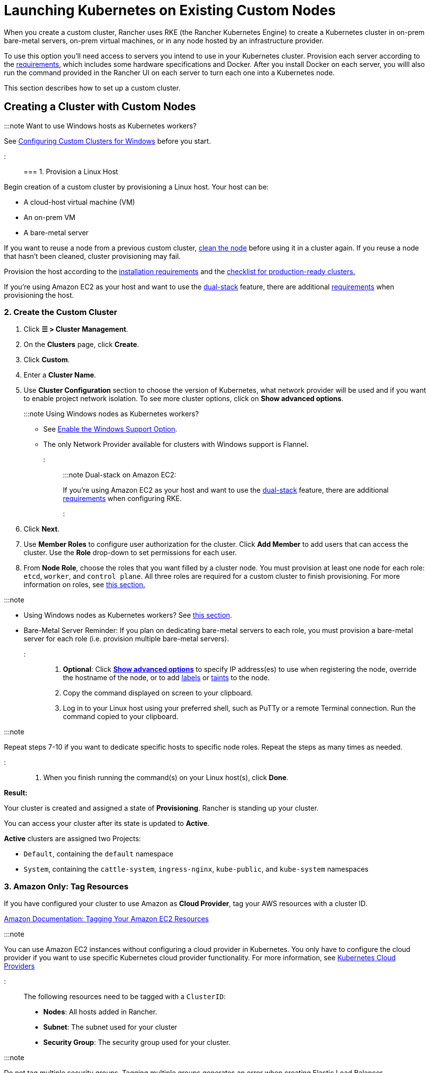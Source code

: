 = Launching Kubernetes on Existing Custom Nodes
:description: To create a cluster with custom nodes, you’ll need to access servers in your cluster and provision them according to Rancher requirements

+++<head>++++++<link rel="canonical" href="https://ranchermanager.docs.rancher.com/reference-guides/cluster-configuration/rancher-server-configuration/use-existing-nodes">++++++</link>++++++</head>+++

When you create a custom cluster, Rancher uses RKE (the Rancher Kubernetes Engine) to create a Kubernetes cluster in on-prem bare-metal servers, on-prem virtual machines, or in any node hosted by an infrastructure provider.

To use this option you'll need access to servers you intend to use in your Kubernetes cluster. Provision each server according to the xref:../../../../how-to-guides/new-user-guides/kubernetes-clusters-in-rancher-setup/node-requirements-for-rancher-managed-clusters.adoc[requirements], which includes some hardware specifications and Docker. After you install Docker on each server, you willl also run the command provided in the Rancher UI on each server to turn each one into a Kubernetes node.

This section describes how to set up a custom cluster.

== Creating a Cluster with Custom Nodes

:::note Want to use Windows hosts as Kubernetes workers?

See xref:../../../../how-to-guides/new-user-guides/kubernetes-clusters-in-rancher-setup/use-windows-clusters/use-windows-clusters.adoc[Configuring Custom Clusters for Windows] before you start.

:::

=== 1. Provision a Linux Host

Begin creation of a custom cluster by provisioning a Linux host. Your host can be:

* A cloud-host virtual machine (VM)
* An on-prem VM
* A bare-metal server

If you want to reuse a node from a previous custom cluster, xref:../../../../how-to-guides/new-user-guides/manage-clusters/clean-cluster-nodes.adoc[clean the node] before using it in a cluster again. If you reuse a node that hasn't been cleaned, cluster provisioning may fail.

Provision the host according to the xref:../../../../how-to-guides/new-user-guides/kubernetes-clusters-in-rancher-setup/node-requirements-for-rancher-managed-clusters.adoc[installation requirements] and the xref:../../../../how-to-guides/new-user-guides/kubernetes-clusters-in-rancher-setup/checklist-for-production-ready-clusters/checklist-for-production-ready-clusters.adoc[checklist for production-ready clusters.]

If you're using Amazon EC2 as your host and want to use the https://kubernetes.io/docs/concepts/services-networking/dual-stack/[dual-stack] feature, there are additional https://rancher.com/docs/rke//latest/en/config-options/dual-stack#requirements[requirements] when provisioning the host.

=== 2. Create the Custom Cluster

. Click *☰ > Cluster Management*.
. On the *Clusters* page, click *Create*.
. Click *Custom*.
. Enter a *Cluster Name*.
. Use *Cluster Configuration* section to choose the version of Kubernetes, what network provider will be used and if you want to enable project network isolation. To see more cluster options, click on *Show advanced options*.
+
:::note Using Windows nodes as Kubernetes workers?

 ** See xref:../../../../how-to-guides/new-user-guides/kubernetes-clusters-in-rancher-setup/use-windows-clusters/use-windows-clusters.adoc[Enable the Windows Support Option].
 ** The only Network Provider available for clusters with Windows support is Flannel.

+
:::
+
:::note Dual-stack on Amazon EC2:
+
If you're using Amazon EC2 as your host and want to use the https://kubernetes.io/docs/concepts/services-networking/dual-stack/[dual-stack] feature, there are additional https://rancher.com/docs/rke//latest/en/config-options/dual-stack#requirements[requirements] when configuring RKE.
+
:::

. Click *Next*.
. Use *Member Roles* to configure user authorization for the cluster. Click *Add Member* to add users that can access the cluster. Use the *Role* drop-down to set permissions for each user.
. From *Node Role*, choose the roles that you want filled by a cluster node. You must provision at least one node for each role: `etcd`, `worker`, and `control plane`. All three roles are required for a custom cluster to finish provisioning. For more information on roles, see link:../../../kubernetes-concepts.md#roles-for-nodes-in-kubernetes-clusters[this section.]

:::note

* Using Windows nodes as Kubernetes workers? See xref:../../../../how-to-guides/new-user-guides/kubernetes-clusters-in-rancher-setup/use-windows-clusters/use-windows-clusters.adoc[this section].
* Bare-Metal Server Reminder: If you plan on dedicating bare-metal servers to each role, you must provision a bare-metal server for each role (i.e. provision multiple bare-metal servers).

:::

. *Optional*: Click *xref:rancher-agent-options.adoc[Show advanced options]* to specify IP address(es) to use when registering the node, override the hostname of the node, or to add https://kubernetes.io/docs/concepts/overview/working-with-objects/labels/[labels] or https://kubernetes.io/docs/concepts/configuration/taint-and-toleration/[taints] to the node.
. Copy the command displayed on screen to your clipboard.
. Log in to your Linux host using your preferred shell, such as PuTTy or a remote Terminal connection. Run the command copied to your clipboard.

:::note

Repeat steps 7-10 if you want to dedicate specific hosts to specific node roles. Repeat the steps as many times as needed.

:::

. When you finish running the command(s) on your Linux host(s), click *Done*.

*Result:*

Your cluster is created and assigned a state of *Provisioning*. Rancher is standing up your cluster.

You can access your cluster after its state is updated to *Active*.

*Active* clusters are assigned two Projects:

* `Default`, containing the `default` namespace
* `System`, containing the `cattle-system`, `ingress-nginx`, `kube-public`, and `kube-system` namespaces

=== 3. Amazon Only: Tag Resources

If you have configured your cluster to use Amazon as *Cloud Provider*, tag your AWS resources with a cluster ID.

https://docs.aws.amazon.com/AWSEC2/latest/UserGuide/Using_Tags.html[Amazon Documentation: Tagging Your Amazon EC2 Resources]

:::note

You can use Amazon EC2 instances without configuring a cloud provider in Kubernetes. You only have to configure the cloud provider if you want to use specific Kubernetes cloud provider functionality. For more information, see https://github.com/kubernetes/website/blob/release-1.18/content/en/docs/concepts/cluster-administration/cloud-providers.md[Kubernetes Cloud Providers]

:::

The following resources need to be tagged with a `ClusterID`:

* *Nodes*: All hosts added in Rancher.
* *Subnet*: The subnet used for your cluster
* *Security Group*: The security group used for your cluster.

:::note

Do not tag multiple security groups. Tagging multiple groups generates an error when creating Elastic Load Balancer.

:::

The tag that should be used is:

----
Key=kubernetes.io/cluster/<CLUSTERID>, Value=owned
----

`<CLUSTERID>` can be any string you choose. However, the same string must be used on every resource you tag. Setting the tag value to `owned` informs the cluster that all resources tagged with the `<CLUSTERID>` are owned and managed by this cluster.

If you share resources between clusters, you can change the tag to:

----
Key=kubernetes.io/cluster/CLUSTERID, Value=shared
----

== Optional Next Steps

After creating your cluster, you can access it through the Rancher UI. As a best practice, we recommend setting up these alternate ways of accessing your cluster:

* *Access your cluster with the kubectl CLI:* Follow link:../../../../how-to-guides/new-user-guides/manage-clusters/access-clusters/use-kubectl-and-kubeconfig.md#accessing-clusters-with-kubectl-from-your-workstation[these steps] to access clusters with kubectl on your workstation. In this case, you will be authenticated through the Rancher server's authentication proxy, then Rancher will connect you to the downstream cluster. This method lets you manage the cluster without the Rancher UI.
* *Access your cluster with the kubectl CLI, using the authorized cluster endpoint:* Follow link:../../../../how-to-guides/new-user-guides/manage-clusters/access-clusters/use-kubectl-and-kubeconfig.md#authenticating-directly-with-a-downstream-cluster[these steps] to access your cluster with kubectl directly, without authenticating through Rancher. We recommend setting up this alternative method to access your cluster so that in case you can't connect to Rancher, you can still access the cluster.
